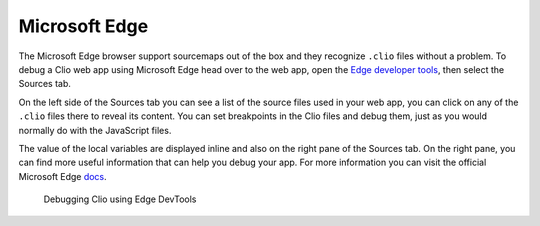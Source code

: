 Microsoft Edge
==============

The Microsoft Edge browser support sourcemaps out of the box and they recognize
``.clio`` files without a problem. To debug a Clio web app using Microsoft Edge head
over to the web app, open the `Edge developer tools`_, then select the Sources tab.

On the left side of the Sources tab you can see a list of the source files used in
your web app, you can click on any of the ``.clio`` files there to reveal its content.
You can set breakpoints in the Clio files and debug them, just as you would normally do
with the JavaScript files.

The value of the local variables are displayed inline and also on the right pane of
the Sources tab. On the right pane, you can find more useful information that can help
you debug your app. For more information you can visit the official Microsoft Edge docs_.

.. figure:: ../_static/images/edge.debug.png

  Debugging Clio using Edge DevTools

.. _`Edge developer tools`: https://docs.microsoft.com/en-us/microsoft-edge/devtools-guide-chromium/open
.. _docs: https://docs.microsoft.com/en-us/microsoft-edge/devtools-guide-chromium/javascript